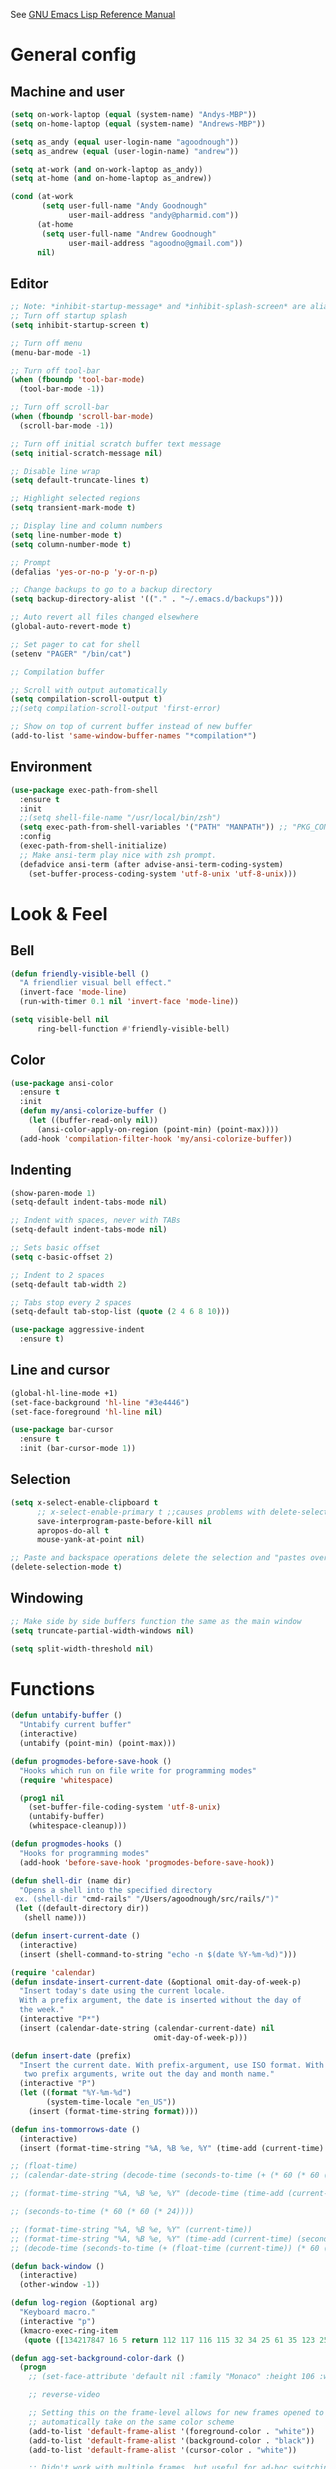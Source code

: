 #+STARTUP: overview

See [[https://www.gnu.org/software/emacs/manual/elisp.html][GNU Emacs Lisp Reference Manual]]

* General config
** Machine and user
   #+BEGIN_SRC emacs-lisp
     (setq on-work-laptop (equal (system-name) "Andys-MBP"))
     (setq on-home-laptop (equal (system-name) "Andrews-MBP"))

     (setq as_andy (equal user-login-name "agoodnough"))
     (setq as_andrew (equal (user-login-name) "andrew"))

     (setq at-work (and on-work-laptop as_andy))
     (setq at-home (and on-home-laptop as_andrew))

     (cond (at-work
            (setq user-full-name "Andy Goodnough"
                  user-mail-address "andy@pharmid.com"))
           (at-home
            (setq user-full-name "Andrew Goodnough"
                  user-mail-address "agoodno@gmail.com"))
           nil)
   #+END_SRC
** Editor
   #+BEGIN_SRC emacs-lisp
     ;; Note: *inhibit-startup-message* and *inhibit-splash-screen* are aliases for this variable
     ;; Turn off startup splash
     (setq inhibit-startup-screen t)

     ;; Turn off menu
     (menu-bar-mode -1)

     ;; Turn off tool-bar
     (when (fboundp 'tool-bar-mode)
       (tool-bar-mode -1))

     ;; Turn off scroll-bar
     (when (fboundp 'scroll-bar-mode)
       (scroll-bar-mode -1))

     ;; Turn off initial scratch buffer text message
     (setq initial-scratch-message nil)

     ;; Disable line wrap
     (setq default-truncate-lines t)

     ;; Highlight selected regions
     (setq transient-mark-mode t)

     ;; Display line and column numbers
     (setq line-number-mode t)
     (setq column-number-mode t)

     ;; Prompt
     (defalias 'yes-or-no-p 'y-or-n-p)

     ;; Change backups to go to a backup directory
     (setq backup-directory-alist '(("." . "~/.emacs.d/backups")))

     ;; Auto revert all files changed elsewhere
     (global-auto-revert-mode t)

     ;; Set pager to cat for shell
     (setenv "PAGER" "/bin/cat")

     ;; Compilation buffer

     ;; Scroll with output automatically
     (setq compilation-scroll-output t)
     ;;(setq compilation-scroll-output 'first-error)

     ;; Show on top of current buffer instead of new buffer
     (add-to-list 'same-window-buffer-names "*compilation*")
   #+END_SRC
** Environment
   #+BEGIN_SRC emacs-lisp
     (use-package exec-path-from-shell
       :ensure t
       :init
       ;;(setq shell-file-name "/usr/local/bin/zsh")
       (setq exec-path-from-shell-variables '("PATH" "MANPATH")) ;; "PKG_CONFIG_PATH" "LDFLAGS"
       :config
       (exec-path-from-shell-initialize)
       ;; Make ansi-term play nice with zsh prompt.
       (defadvice ansi-term (after advise-ansi-term-coding-system)
         (set-buffer-process-coding-system 'utf-8-unix 'utf-8-unix)))
    #+END_SRC
* Look & Feel
** Bell
   #+BEGIN_SRC emacs-lisp
     (defun friendly-visible-bell ()
       "A friendlier visual bell effect."
       (invert-face 'mode-line)
       (run-with-timer 0.1 nil 'invert-face 'mode-line))

     (setq visible-bell nil
           ring-bell-function #'friendly-visible-bell)
   #+END_SRC
** Color
   #+BEGIN_SRC emacs-lisp
     (use-package ansi-color
       :ensure t
       :init
       (defun my/ansi-colorize-buffer ()
         (let ((buffer-read-only nil))
           (ansi-color-apply-on-region (point-min) (point-max))))
       (add-hook 'compilation-filter-hook 'my/ansi-colorize-buffer))
   #+END_SRC
** Indenting
   #+BEGIN_SRC emacs-lisp
     (show-paren-mode 1)
     (setq-default indent-tabs-mode nil)

     ;; Indent with spaces, never with TABs
     (setq-default indent-tabs-mode nil)

     ;; Sets basic offset
     (setq c-basic-offset 2)

     ;; Indent to 2 spaces
     (setq-default tab-width 2)

     ;; Tabs stop every 2 spaces
     (setq-default tab-stop-list (quote (2 4 6 8 10)))

     (use-package aggressive-indent
       :ensure t)
   #+END_SRC
** Line and cursor
   #+BEGIN_SRC emacs-lisp
     (global-hl-line-mode +1)
     (set-face-background 'hl-line "#3e4446")
     (set-face-foreground 'hl-line nil)

     (use-package bar-cursor
       :ensure t
       :init (bar-cursor-mode 1))
   #+END_SRC
** Selection
   #+BEGIN_SRC emacs-lisp
     (setq x-select-enable-clipboard t
           ;; x-select-enable-primary t ;;causes problems with delete-selection-mode
           save-interprogram-paste-before-kill nil
           apropos-do-all t
           mouse-yank-at-point nil)

     ;; Paste and backspace operations delete the selection and "pastes over" it
     (delete-selection-mode t)
   #+END_SRC
** Windowing
   #+BEGIN_SRC emacs-lisp
     ;; Make side by side buffers function the same as the main window
     (setq truncate-partial-width-windows nil)

     (setq split-width-threshold nil)
   #+END_SRC
* Functions
  #+BEGIN_SRC emacs-lisp
    (defun untabify-buffer ()
      "Untabify current buffer"
      (interactive)
      (untabify (point-min) (point-max)))

    (defun progmodes-before-save-hook ()
      "Hooks which run on file write for programming modes"
      (require 'whitespace)

      (prog1 nil
        (set-buffer-file-coding-system 'utf-8-unix)
        (untabify-buffer)
        (whitespace-cleanup)))

    (defun progmodes-hooks ()
      "Hooks for programming modes"
      (add-hook 'before-save-hook 'progmodes-before-save-hook))

    (defun shell-dir (name dir)
      "Opens a shell into the specified directory
     ex. (shell-dir "cmd-rails" "/Users/agoodnough/src/rails/")"
     (let ((default-directory dir))
       (shell name)))

    (defun insert-current-date ()
      (interactive)
      (insert (shell-command-to-string "echo -n $(date %Y-%m-%d)")))

    (require 'calendar)
    (defun insdate-insert-current-date (&optional omit-day-of-week-p)
      "Insert today's date using the current locale.
      With a prefix argument, the date is inserted without the day of
      the week."
      (interactive "P*")
      (insert (calendar-date-string (calendar-current-date) nil
                                    omit-day-of-week-p)))

    (defun insert-date (prefix)
      "Insert the current date. With prefix-argument, use ISO format. With
       two prefix arguments, write out the day and month name."
      (interactive "P")
      (let ((format "%Y-%m-%d")
            (system-time-locale "en_US"))
        (insert (format-time-string format))))

    (defun ins-tommorrows-date ()
      (interactive)
      (insert (format-time-string "%A, %B %e, %Y" (time-add (current-time) (seconds-to-time (* 60 (* 60 (* 24))))))))

    ;; (float-time)
    ;; (calendar-date-string (decode-time (seconds-to-time (+ (* 60 (* 60 (* 24))) (float-time (current-time))))))

    ;; (format-time-string "%A, %B %e, %Y" (decode-time (time-add (current-time) (seconds-to-time (* 60 (* 60 (* 24)))))))

    ;; (seconds-to-time (* 60 (* 60 (* 24))))

    ;; (format-time-string "%A, %B %e, %Y" (current-time))
    ;; (format-time-string "%A, %B %e, %Y" (time-add (current-time) (seconds-to-time (* 60 (* 60 (* 24))))))
    ;; (decode-time (seconds-to-time (+ (float-time (current-time)) (* 60 (* 60 (* 24))))))

    (defun back-window ()
      (interactive)
      (other-window -1))

    (defun log-region (&optional arg)
      "Keyboard macro."
      (interactive "p")
      (kmacro-exec-ring-item
       (quote ([134217847 16 5 return 112 117 116 115 32 34 25 61 35 123 25 125 34] 0 "%d")) arg))

    (defun agg-set-background-color-dark ()
      (progn
        ;; (set-face-attribute 'default nil :family "Monaco" :height 106 :weight 'normal)

        ;; reverse-video

        ;; Setting this on the frame-level allows for new frames opened to
        ;; automatically take on the same color scheme
        (add-to-list 'default-frame-alist '(foreground-color . "white"))
        (add-to-list 'default-frame-alist '(background-color . "black"))
        (add-to-list 'default-frame-alist '(cursor-color . "white"))

        ;; Didn't work with multiple frames, but useful for ad-hoc switching
        (set-foreground-color "white")
        (set-background-color "black")

        (set-face-attribute  'mode-line-inactive
                             nil
                             :foreground "gray80"
                             :background "gray25"
                             :box '(:line-width 1 :style released-button))
        (set-face-attribute  'mode-line
                             nil
                             :foreground "gray25"
                             :background "gray80"
                             :box '(:line-width 1 :style released-button))))

    (defun agg-set-background-color-light ()
      (progn
        ;; (set-face-attribute 'default nil :family "Monaco" :height 106 :weight 'normal)

        ;; regular video

        ;; Setting this on the frame-level allows for new frames opened to
        ;; automatically take on the same color scheme
        (add-to-list 'default-frame-alist '(foreground-color . "black"))
        (add-to-list 'default-frame-alist '(background-color . "white"))
        (add-to-list 'default-frame-alist '(cursor-color . "black"))

        ;; Didn't work with multiple frames, but useful for ad-hoc switching
        (set-foreground-color "black")
        (set-background-color "white")

        (set-face-attribute  'mode-line
                             nil
                             :foreground "gray80"
                             :background "gray25"
                             :box '(:line-width 1 :style released-button))
        (set-face-attribute  'mode-line-inactive
                             nil
                             :foreground "gray25"
                             :background "gray80"
                             :box '(:line-width 1 :style released-button))))

    (defun agg-toggle-background-color ()
      "Toggle background and foreground colors between light and dark."
      (interactive)
      ;; use a property “state”. Value is t or nil
      (if (get 'agg-toggle-background-color 'state)
          (progn
            (agg-set-background-color-light)
            (put 'agg-toggle-background-color 'state nil))
        (progn
          (agg-set-background-color-dark)
          (put 'agg-toggle-background-color 'state t))))
  #+END_SRC
* Bindings
  #+BEGIN_SRC emacs-lisp
    ;; Align your code in a pretty way.
    (global-set-key (kbd "C-x \\") 'align-regexp)

    ;; Completion that uses many different methods to find options.
    (global-set-key (kbd "M-/") 'hippie-expand)

    ;; Perform general cleanup.
    (global-set-key (kbd "C-c n") 'cleanup-buffer)

    ;; Use regex searches by default.
    (global-set-key (kbd "C-s") 'isearch-forward-regexp)
    (global-set-key (kbd "C-r") 'isearch-backward-regexp)
    (global-set-key (kbd "C-M-s") 'isearch-forward)
    (global-set-key (kbd "C-M-r") 'isearch-backward)

    ;; Buffers
    (global-set-key (kbd "C-c y") 'bury-buffer)
    (global-set-key (kbd "C-c r") 'revert-buffer)
    (global-set-key (kbd "M-`") 'file-cache-minibuffer-complete)
    ; Use ibuffer which is better than switch buffer
    (global-set-key (kbd "C-x C-b") 'ibuffer)

    ;; Insert
    (global-set-key "\C-x\M-d" `insdate-insert-current-date)

    ;; Window switching. (C-x o goes to the next window)
    (windmove-default-keybindings) ;; Shift+direction
    (global-set-key (kbd "C-x O") (lambda () (interactive) (other-window -1))) ;; back one
    (global-set-key (kbd "C-x C-o") (lambda () (interactive) (other-window 2))) ;; forward two

    ;; Start eshell or switch to it if it's active.
    (global-set-key (kbd "C-x m") 'eshell)

    ;; Start a new eshell even if one is active.
    (global-set-key (kbd "C-x M") (lambda () (interactive) (eshell t)))

    ;; Start a regular shell if you prefer that.
    (global-set-key (kbd "C-x M-m") 'shell)

    ;; If you want to be able to M-x without meta (phones, etc)
    (global-set-key (kbd "C-x C-m") 'execute-extended-command)

    ;; Fetch the contents at a URL, display it raw.
    (global-set-key (kbd "C-x C-h") 'view-url)

    ;; Help should search more than just commands
    (global-set-key (kbd "C-h a") 'apropos)

    ;; Should be able to eval-and-replace anywhere.
    (global-set-key (kbd "C-c e") 'eval-and-replace)

    ;; For debugging Emacs modes
    (global-set-key (kbd "C-c p") 'message-point)

    ;; Comment or uncomment region
    (global-set-key (kbd "C-c C-;") 'comment-or-uncomment-region)

    ;; Activate occur easily inside isearch
    (define-key isearch-mode-map (kbd "C-o")
      (lambda () (interactive)
        (let ((case-fold-search isearch-case-fold-search))
          (occur (if isearch-regexp isearch-string (regexp-quote isearch-string))))))

    ;; Org
    (define-key global-map "\C-cl" 'org-store-link)
    (define-key global-map "\C-ca" 'org-agenda)

    (define-key global-map (kbd "C-M-+") 'text-scale-increase)
    (define-key global-map (kbd "C-M-_") 'text-scale-decrease)

                                            ;(global-set-key "\C-q" 'backward-kill-word)

    ;;Permanently, force TAB to insert just one TAB (in every mode):
    (global-set-key (kbd "TAB") 'tab-to-tab-stop)

    ;;Opens browser to url
    (global-set-key (kbd "C-x C-u") 'browse-url)
    (global-set-key (kbd "C-c C-o") 'browse-url)

    ;;Toggles whitespace
    (global-set-key (kbd "C-c w") 'whitespace-mode)

    ;; Launch a new shell. Use "C-u" to be prompted for the shell's name
    (global-set-key [f2] 'shell)

    ;; Refresh file from disk
    (global-set-key [f5] 'revert-buffer)

    ;; Moves current buffer to last buffer
    (global-set-key [f6] 'bury-buffer)

    ;; Moves last buffer to current buffer
    (global-set-key [f7] 'unbury-buffer)

    ;; In shell, moves the prompt to the line of previously executed command
    (global-set-key [f8] 'comint-previous-prompt)

    (global-set-key [f9] 'undo)

    (global-set-key [f11] 'whitespace-mode)

    ;; Unset F10 for tmux chicanery
    ;; https://superuser.com/questions/1142577/bind-caps-lock-key-to-tmux-prefix-on-macos-sierra
    (global-unset-key [f10])

    (global-set-key [f12] 'toggle-truncate-lines)

    (global-set-key (kbd "C--") 'back-window)

    (global-set-key (kbd "C-=") 'other-window)

    (global-set-key (kbd "s-p") 'previous-buffer)

    (global-set-key (kbd "s-n") 'next-buffer)

    (global-set-key (kbd "C-x C-l") 'log-region)

    ;; Two approaches are discussed here for local key bindings
    ;; http://stackoverflow.com/questions/9818307/emacs-mode-specific-custom-key-bindings-local-set-key-vs-define-key

    ;; This is a general approach to binding a specific key binding to one
    ;; or more modes. Should be used in this file.
    ;; (defun my/bindkey-recompile ()
    ;;   "Bind <F5> to `recompile'."
    ;;   (local-set-key (kbd "<f5>") 'recompile))
    ;; (add-hook 'c-mode-common-hook 'my/bindkey-recompile)
  #+END_SRC
* Development
** General
   #+BEGIN_SRC emacs-lisp
     (use-package auto-complete
       :ensure t
       :init
       (setq ac-ignore-case nil)
       :config
       (add-to-list 'ac-dictionary-directories
         "~/.emacs.d/auto-complete-config/dict")
       (ac-config-default))

     (use-package deadgrep
       :ensure t
       :init
       (global-set-key (kbd "<f10>") #'deadgrep))

     (use-package smartparens
       :ensure t
       :defer t
       :init
       (require 'smartparens-config))

     (use-package yasnippet
       :ensure t
       :defer t)
   #+END_SRC
** Data Formats
*** JSON
    #+BEGIN_SRC emacs-lisp
      (use-package json-mode
        :ensure t
        :defer t
        :init
        (add-hook 'json-mode-hook '(lambda ()
                                           (setq indent-tabs-mode nil)
                                           (setq tab-width 2)
                                           (setq indent-line-function (quote insert-tab))
                                           (local-set-key (kbd "C-c C-f") 'json-pretty-print-buffer))))

      (use-package json-reformat
        :init
        (customize-set-variable 'json-reformat:indent-width 2))
    #+END_SRC
*** XML
    #+BEGIN_SRC emacs-lisp
      (use-package nxml-mode
        :mode "\\.xml\\'"
        :init
        (defun agg/xml-format ()
          "Format an XML buffer with xmllint."
          (interactive)
          (shell-command-on-region (point-min) (point-max)
                                   "xmllint -format -"
                                   (current-buffer) t
                                   "*Xmllint Error Buffer*" t))
        (add-hook 'nxml-mode-hook 'progmodes-hooks)
        :bind (:map nxml-mode-map
                    ("C-c C-l" . agg/xml-format)))

      (use-package auto-complete-nxml
        :ensure t
        :defer t
        :after (auto-complete))
    #+END_SRC
*** YAML
    #+BEGIN_SRC emacs-lisp
      (use-package yaml-mode
        :ensure t
        :defer t)
    #+END_SRC
** Templating
*** Mustache
    #+BEGIN_SRC emacs-lisp
      (use-package mustache-mode
        :ensure t
        :defer t)
    #+END_SRC
** Languages
*** Clojure
    #+BEGIN_SRC emacs-lisp
      (use-package clojure-mode
        :ensure t
        :defer t
        :after (paredit)
        :init
        (add-hook 'clojure-mode-hook #'smartparens-mode))

      ;; avoid clojure-mode-extra-font-locking if using CIDER

      (use-package cider
        :ensure t
        :defer t
        :init
        (setq clojure-indent-style :always-indent)
        (setq cider-repl-use-pretty-printing t)
        (setq cider-repl-wrap-history t)
        (setq cider-repl-history-size 1000)
        (setq cider-repl-history-file "~/.cider-repl-history.txt"))
    #+END_SRC
*** CSS
   #+BEGIN_SRC emacs-lisp
     (customize-set-variable 'css-indent-offset 2)
   #+END_SRC
*** HTML
    #+BEGIN_SRC emacs-lisp
      (add-hook 'html-mode-hook 'turn-off-auto-fill)
      (add-hook 'html-mode-hook 'progmodes-hooks)

      ;; (use-package org-preview-html)

      ;; (use-package web-mode
      ;;   :ensure t
      ;;   :defer t)
    #+END_SRC
*** Java
    #+BEGIN_SRC emacs-lisp
      (add-hook 'java-mode-hook (lambda ()
                                  (setq c-basic-offset 4
                                        tab-width 4)))

      (use-package eclim
        :ensure t
        :defer t
        :init
        (setq eclimd-autostart nil)
        (setq eclim-eclipse-dirs '("/Applications/SpringToolSuite4.app/Contents/Eclipse"))
        (setq eclim-executable "/Applications/SpringToolSuite4.app/Contents/Eclipse/plugins/org.eclim_2.8.0/bin/eclim")
        (setq eclim-auto-save t)
        (setq eclim-use-yasnippet t)
        ;; display compilation error messages in the echo area
        (setq help-at-pt-display-when-idle t)
        (setq help-at-pt-timer-delay 0.1)
        (defun my-java-mode-hook ()
          (eclim-mode t))
        (add-hook 'java-mode-hook 'my-java-mode-hook)
        (add-hook 'java-mode-hook 'progmodes-hooks)
        :config
        (help-at-pt-set-timer))

      (use-package ac-emacs-eclim
        :ensure t
        :defer t
        :after (auto-complete eclim)
        :config
        (ac-emacs-eclim-config))
    #+END_SRC
*** Javascript
    #+BEGIN_SRC emacs-lisp
      (use-package js2-mode
        :ensure t
        :defer t
        :after (auto-complete smartparens)
        :init
        (setq js2-strict-missing-semi-warning nil)
        (setq js2-missing-semi-one-line-override nil)
        (add-to-list 'ac-modes 'js2-mode)
        (add-hook 'js2-mode-hook 'progmodes-hooks)
        (add-hook 'js2-mode-hook #'smartparens-mode)
        (add-hook 'js2-mode-hook (lambda () (setq js2-basic-offset 2))))

      (use-package tern
        :ensure t
        :defer t
        :config
        (define-key tern-mode-keymap (kbd "M-.") nil)
        (define-key tern-mode-keymap (kbd "M-,") nil)
        (add-hook 'js2-mode-hook (lambda () (tern-mode t))))

      (use-package tern-auto-complete
        :ensure t
        :defer t
        :after (auto-complete tern)
        :init
        (setq tern-command "/usr/local/bin/tern")
        :config
        (tern-ac-setup))

      (use-package js2-refactor
        :ensure t
        :defer t
        :after (js2-mode)
        :init
        (setq js2-skip-preprocessor-directives t)
        (js2r-add-keybindings-with-prefix "C-c C-m")
        (add-hook 'js2-mode-hook #'js2-refactor-mode))

      (use-package rjsx-mode
        :ensure t
        :defer t
        :after (auto-complete smartparens)
        :init
        (setq js2-strict-missing-semi-warning nil)
        (setq js2-missing-semi-one-line-override nil)
        (add-to-list 'ac-modes 'rjsx-mode)
        (add-to-list 'auto-mode-alist '("\\.js\\'" . rjsx-mode))
        (add-to-list 'auto-mode-alist '("\\.jsx?\\'" . rjsx-mode))
        (add-to-list 'interpreter-mode-alist '("node" . rjsx-mode))
        (add-hook 'rjsx-mode 'progmodes-hooks)
        (add-hook 'rjsx-mode #'smartparens-mode)
        (add-hook 'rjsx-mode (lambda () (setq js2-basic-offset 2))))

      (use-package eslint-fix
        :ensure t
        :defer t)

      (use-package eslintd-fix
        :ensure t
        :defer t)

      (use-package react-snippets
        :ensure t
        :defer t
        :after (yasnippet))
    #+END_SRC
*** Markdown
    #+BEGIN_SRC emacs-lisp
      (use-package markdown-mode
        :ensure t
        :defer t
        :commands (markdown-mode gfm-mode)
        :mode (("README\\.md\\'" . gfm-mode)
               ("\\.md\\'" . markdown-mode)
               ("\\.markdown\\'" . markdown-mode))
        :init (setq markdown-command "/usr/local/bin/markdown"))

      ;; Every time I save the markdown file, I want to export it to an HTML file for viewing.
      ;;
      ;; This re-binds the normal 'save-buffer' key-chord to call
      ;; 'markdown-export'. It works because 'markdown-export' calls
      ;; 'save-buffer' in addition to exporting to HTML.
      ;; (eval-after-load 'markdown
      ;;   '(progn
      ;;      (define-key markdown-mode-map (kbd "C-x C-s") 'markdown-export)))

      ;;(define-key markdown-mode-map (kbd "C-x C-s") 'markdown-export)

      (use-package markdown-preview-eww
        :ensure t
        :defer t)
    #+END_SRC
*** Puppet
    #+BEGIN_SRC emacs-lisp
      (use-package puppet-mode
        :ensure t
        :defer t
        :init
        (add-to-list 'auto-mode-alist '("\\.pp$" . puppet-mode)))
    #+END_SRC
*** Ruby
    #+BEGIN_SRC emacs-lisp
      (use-package enh-ruby-mode
        :ensure t
        :defer t
        :after (auto-complete smartparens)
        :init
        (add-to-list 'ac-modes 'enh-ruby-mode)
        (add-to-list 'auto-mode-alist '("\\.rb$" . enh-ruby-mode))
        (add-to-list 'auto-mode-alist '("\\.gemspec$" . enh-ruby-mode))
        (add-to-list 'auto-mode-alist '("\\.rake$" . enh-ruby-mode))
        (add-to-list 'auto-mode-alist '("\\.ru$" . enh-ruby-mode))
        (add-to-list 'auto-mode-alist '("Capfile$" . enh-ruby-mode))
        (add-to-list 'auto-mode-alist '("Gemfile$" . enh-ruby-mode))
        (add-to-list 'auto-mode-alist '("Rakefile$" . enh-ruby-mode))
        (add-hook 'enh-ruby-mode-hook #'smartparens-mode)
        (add-hook 'enh-ruby-mode-hook 'progmodes-hooks))

      (use-package inf-ruby
        :ensure t
        :defer t
        :init
        (add-hook 'enh-ruby-mode-hook 'inf-ruby-minor-mode))

      (use-package yari
        :ensure t
        :defer t
        ;; C-h R
        :init (define-key 'help-command "R" 'yari))

      (use-package robe
        :ensure t
        :defer t
        :after (enh-ruby-mode auto-complete)
        :init
        (add-hook 'enh-ruby-mode-hook 'robe-mode)
        (add-hook 'enh-robe-mode-hook 'ac-robe-setup)
        :config
        (defadvice inf-ruby-console-auto (before activate-rvm-for-robe activate)
          (rvm-activate-corresponding-ruby)))

      (use-package rvm
        :ensure t
        :defer t
        :init
        (add-hook 'enh-ruby-mode-hook (lambda ()
                                        (rvm-activate-corresponding-ruby)))
        :config
        (rvm-use-default))

      (use-package haml-mode
        :ensure t
        :defer t)

      (use-package coffee-mode
        :ensure t
        :defer t
        :after (whitespace-mode)
        :init
        ;; automatically clean up bad whitespace
        (setq whitespace-action '(auto-cleanup))
        ;; only show bad whitespace
        (setq whitespace-style '(trailing space-before-tab indentation empty space-after-tab)))
    #+END_SRC
*** Scala
    #+BEGIN_SRC emacs-lisp
      (use-package scala-mode
        :disabled
        :ensure t
        :defer t
        :init (add-to-list 'auto-mode-alist '("\\.sbt$" . scala-mode))
        (add-hook 'scala-mode-hook 'progmodes-hooks)
        :interpreter ("scala" . scala-mode)) ;;  :pin melpa-stable

      (use-package sbt-mode
        :disabled
        :ensure t
        :defer t
        ) ;;:pin melpa-stable

      (use-package ensime
        :disabled
        :ensure t
        :defer t
        :init
        (add-hook 'scala-mode-hook 'ensime-scala-mode-hook)
        ) ;;:pin melpa-stable

      ;; (setq
      ;;  ensime-sbt-command "/home/agoodno/src/ccap3/sbt"
      ;;  sbt:program-name "/home/agoodno/src/ccap3/sbt"
      ;;  ensime-startup-notification nil)
    #+END_SRC
*** SQL
    #+BEGIN_SRC emacs-lisp
      (setq auto-mode-alist (cons '("\\.psql$" . sql-mode) auto-mode-alist))

      (add-hook 'sql-mode-hook 'turn-off-auto-fill)
      (add-hook 'sql-mode-hook 'progmodes-hooks)

      (provide 'agg-sql-mode)
    #+END_SRC
*** Vue.js
    #+BEGIN_SRC emacs-lisp
      (setq js-indent-level 2)
      (add-hook 'js-mode-hook 'progmodes-hooks)

      (use-package vue-mode
        :ensure t
        :defer t
        :init
        (add-hook 'vue-mode-hook 'progmodes-hooks)
        :config
        ;; 0, 1, or 2, representing (respectively) none, low, and high coloring
        (setq mmm-submode-decoration-level 0))
    #+END_SRC
* Social
  #+BEGIN_SRC emacs-lisp
    ;; (defvar freenode-password "")
    ;; (defvar bitlbee-password "")

    (setq
     erc-server "irc.wicourts.gov"
     ;; erc-server "chat.freenode.net"
     erc-nick "agoodno"
     erc-prompt (lambda () (concat "[" (buffer-name) "]"))
     ;; erc-prompt-for-nickserv-password nil
     ;; erc-nickserv-passwords `((freenode ("agoodno" . ,freenode-password)))
     erc-email-userid "andrew.goodnough@wicourts.gov"
     ;; erc-email-userid "agoodno@gmail.com"
     erc-user-full-name "Andrew Goodnough"
     ;; erc-autojoin-channels-alist '(("irc.wicourts.gov" "#ccap3" "#cc"))
     erc-autojoin-channels-alist
     '(("freenode.net" "#emacs" "#elasticsearch")
       ("wicourts.gov" "#ccap3" "#cc"))
     ;; erc-join-buffer 'bury
     erc-hide-list '("QUIT" "JOIN" "KICK" "NICK" "MODE")
     erc-echo-notices-in-minibuffer-flag t
     erc-auto-query 'buffer
     erc-save-buffer-on-part nil
     erc-save-queries-on-quit nil
     erc-log-write-after-send t
     erc-log-write-after-insert t
     erc-fill-column 75
     erc-header-line-format nil
     erc-track-exclude-types '("324" "329" "332" "333" "353" "477" "MODE"
                               "JOIN" "PART" "QUIT" "NICK")
     ;; erc-lurker-threshold-time 3600
     ;; erc-track-priority-faces-only t
     ;; erc-autojoin-timing :ident
     ;; erc-flood-protect nil
     ;; erc-server-send-ping-interval 45
     ;; erc-server-send-ping-timeout 180
     ;; erc-server-reconnect-timeout 60
     ;; erc-server-flood-penalty 1000000
     ;; erc-accidental-paste-threshold-seconds 0.5
     erc-fill-function 'erc-fill-static
     erc-fill-static-center 14)

    (defun freenode-connect ()
      "Connect to freenode."
      (interactive)
      (erc :server "irc.freenode.net" :port 6667 :nick "agoodno"))

    (defun bitlbee-connect ()
      "Connect to bitlbee."
      (interactive)
      (erc :server "127.0.0.1" :port 6667))

    (defun wicourts-connect ()
      "Connect to wicourts."
      (interactive)
      (erc :server "irc.wicourts.gov" :port 6667 :nick "agoodno"))

    ;;(add-hook 'erc-join-hook 'bitlbee-identify)

    (defun bitlbee-identify ()
      "If we're on the bitlbee server, send the identify command to the &bitlbee channel."
      (when (and (string= "127.0.0.1" erc-session-server)
                 (string= "&bitlbee" (buffer-name)))
        (erc-message "PRIVMSG" (format "%s identify %s"
                                       (erc-default-target)
                                       bitlbee-password))))

    ;; (delete 'erc-fool-face 'erc-track-faces-priority-list)
    ;; (delete '(erc-nick-default-face erc-fool-face) 'erc-track-faces-priority-list)

    ;; (eval-after-load 'erc
    ;;   '(progn
    ;;      ;; (when (not (package-installed-p 'erc-hl-nicks))
    ;;      ;;   (package-install 'erc-hl-nicks))
    ;;      (require 'erc-spelling)
    ;;      (require 'erc-services)
    ;;      (require 'erc-truncate)
    ;;      ;; (require 'erc-hl-nicks)
    ;;      (require 'notifications)
    ;;      (erc-services-mode 1)
    ;;      (erc-truncate-mode 1)
    ;;      (setq erc-complete-functions '(erc-pcomplete erc-button-next))
    ;;      ;; (add-to-list 'erc-modules 'hl-nicks)
    ;;      (add-to-list 'erc-modules 'spelling)
    ;;      (set-face-foreground 'erc-input-face "dim gray")
    ;;      (set-face-foreground 'erc-my-nick-face "blue")
    ;;      (define-key erc-mode-map (kbd "C-c r") 'pnh-reset-erc-track-mode)
    ;;      (define-key erc-mode-map (kbd "C-c C-M-SPC") 'erc-track-clear)
    ;;      (define-key erc-mode-map (kbd "C-u RET") 'browse-last-url-in-brower)))

    ;; (defun erc-track-clear ()
    ;;   (interactive)
    ;;   (setq erc-modified-channels-alist nil))

    ;; (defun browse-last-url-in-brower ()
    ;;   (interactive)
    ;;   (require 'ffap)
    ;;   (save-excursion
    ;;     (let ((ffap-url-regexp "\\(https?://\\)."))
    ;;       (ffap-next-url t t))))

    ;; (defun pnh-reset-erc-track-mode ()
    ;;   (interactive)
    ;;   (setq erc-modified-channels-alist nil)
    ;;   (erc-modified-channels-update)
    ;;   (erc-modified-channels-display))

    ;; (require 'erc-services)
    ;; (erc-services-mode 1)

    ;; ;;; Notify me when a keyword is matched (someone wants to reach me)

    ;; (defvar my-erc-page-message "%s says %s"
    ;;   "Format of message to display in dialog box")

    ;; (defvar my-erc-page-nick-alist nil
    ;;   "Alist of nicks and the last time they tried to trigger a notification")

    ;; (defvar my-erc-page-timeout 60
    ;;   "Number of seconds that must elapse between notifications from the same person.")

    ;; (defun my-erc-page-popup-notification (message)
    ;;   (when window-system
    ;;     ;; must set default directory, otherwise start-process is unhappy
    ;;     ;; when this is something remote or nonexistent
    ;;     (let ((default-directory "~/"))
    ;;       ;; 8640000 milliseconds = 1 day
    ;;       (start-process "page-me" nil "notify-send"
    ;;                      "-u" "normal" "-t" "8640000" "ERC"
    ;;                      (format my-erc-page-message (car (split-string nick "!")) message)))))

    ;; (defun my-erc-page-allowed (nick &optional delay)
    ;;   "Return non-nil if a notification should be made for NICK.
    ;; If DELAY is specified, it will be the minimum time in seconds
    ;; that can occur between two notifications.  The default is
    ;; `my-erc-page-timeout'."
    ;;   (unless delay (setq delay my-erc-page-timeout))
    ;;   (let ((cur-time (time-to-seconds (current-time)))
    ;;         (cur-assoc (assoc nick my-erc-page-nick-alist))
    ;;         (last-time))
    ;;     (if cur-assoc
    ;;         (progn
    ;;           (setq last-time (cdr cur-assoc))
    ;;           (setcdr cur-assoc cur-time)
    ;;           (> (abs (- cur-time last-time)) delay))
    ;;       (push (cons nick cur-time) my-erc-page-nick-alist)
    ;;       t)))

    ;; (defun my-erc-page-me (match-type nick message)
    ;;   "Notify the current user when someone sends a message that
    ;; matches a regexp in `erc-keywords'."
    ;;   (interactive)
    ;;   (when (and (eq match-type 'keyword)
    ;;              ;; I don't want to see anything from the erc server
    ;;              (null (string-match "\\`\\([sS]erver\\|localhost\\)" nick))
    ;;              ;; or bots
    ;;              (null (string-match "\\(bot\\|serv\\)!" nick))
    ;;              ;; or from those who abuse the system
    ;;              (my-erc-page-allowed nick))
    ;;     (my-erc-page-popup-notification message)))
    ;; (add-hook 'erc-text-matched-hook 'my-erc-page-me)

    ;; (defun my-erc-page-me-PRIVMSG (proc parsed)
    ;;   (let ((nick (car (erc-parse-user (erc-response.sender parsed))))
    ;;         (target (car (erc-response.command-args parsed)))
    ;;         (msg (erc-response.contents parsed)))
    ;;     (when (and (erc-current-nick-p target)
    ;;                (not (erc-is-message-ctcp-and-not-action-p msg))
    ;;                (my-erc-page-allowed nick))
    ;;       (my-erc-page-popup-notification msg)
    ;;       nil)))
    ;; (add-hook 'erc-server-PRIVMSG-functions 'my-erc-page-me-PRIVMSG)

    ;; (eval-after-init
    ;;  '(and
    ;;                                         ; (add-to-list 'erc-modules 'autoaway)
    ;;    (add-to-list 'erc-modules 'autojoin)
    ;;    (add-to-list 'erc-modules 'button)
    ;;    (add-to-list 'erc-modules 'completion)
    ;;    (add-to-list 'erc-modules 'fill)
    ;;    (add-to-list 'erc-modules 'irccontrols)
    ;;    (add-to-list 'erc-modules 'list)
    ;;    (add-to-list 'erc-modules 'log)
    ;;    (add-to-list 'erc-modules 'match)
    ;;    (add-to-list 'erc-modules 'menu)
    ;;    (add-to-list 'erc-modules 'move-to-prompt)
    ;;    (add-to-list 'erc-modules 'netsplit)
    ;;    (add-to-list 'erc-modules 'networks)
    ;;    (add-to-list 'erc-modules 'noncommands)
    ;;    (add-to-list 'erc-modules 'notify)
    ;;    (add-to-list 'erc-modules 'readonly)
    ;;    (add-to-list 'erc-modules 'ring)
    ;;    (add-to-list 'erc-modules 'stamp)
    ;;    (add-to-list 'erc-modules 'track )
    ;;    (erc-update-modules)))

    ;; (customize-set-variable 'erc-server "irc.freenode.net")
    ;; (customize-set-variable 'erc-port 6667)
    ;; (customize-set-variable 'erc-nick "agoodno")

    ;; (use-package erc-hipchatify
    ;;   :ensure t
    ;;   :defer t
    ;;   :init
    ;;   (progn
    ;;     ;; (customize-set-variable 'shr-use-fonts f)
    ;;     ;; (customize-set-variable 'shr-external-browser "")
    ;;     (add-to-list 'erc-modules 'hipchatify)
    ;;     (erc-update-modules)))

    ;; (defvar slack-token "")

    (use-package slack
      :disabled
      :ensure t
      :commands (slack-start)
      :init
      (setq slack-buffer-emojify t)
      (setq slack-prefer-current-team t)
      :config
      (slack-register-team
       :name "elmlang"
       :default t
       :client-id "12617974597.593942839862"
       :client-secret "d5a2dd0464899cd96ad321844fa643bb"
       :token slack-token
       :full-and-display-names t))

    (use-package mu4e
      :init
      (setq mu4e-mu-binary "/usr/local/bin/mu"
            mu4e-get-mail-command "mbsync gmail"
            mu4e-maildir (expand-file-name "~/mbsync")
            mu4e-change-filenames-when-moving t
            mu4e-update-interval 300)
      (add-to-list 'load-path "/usr/local/share/emacs/site-lisp/mu/mu4e"))
  #+END_SRC
* Packages
** browse-url
#+BEGIN_SRC emacs-lisp
  ;; Open links in Chrome on macOS
  ;; (setq gnus-button-url 'browse-url-generic
  ;;       browse-url-generic-program "/Applications/Google Chrome.app/Contents/MacOS/Google Chrome"
  ;;       browse-url-browser-function gnus-button-url)

  ;; Open links in Safari
  (setq browse-url-browser-function 'browse-url-generic
        browse-url-generic-program "open")
#+END_SRC
** exec-path-from-shell
   #+BEGIN_SRC emacs-lisp
     (use-package exec-path-from-shell
       :ensure t
       :config
       (exec-path-from-shell-initialize)
       ;; Make ansi-term play nice with zsh prompt.
       (defadvice ansi-term (after advise-ansi-term-coding-system)
         (set-buffer-process-coding-system 'utf-8-unix 'utf-8-unix)))
   #+END_SRC
** f
#+BEGIN_SRC emacs-lisp
  (use-package f
    :ensure t)
#+END_SRC
** flycheck
   #+BEGIN_SRC emacs-lisp
     (use-package flycheck
       :ensure t
       :init
       (setq flycheck-javascript-eslint-executable "~/work/wastewitness/node_modules/.bin/eslint")
       (setq flycheck-javascript-standard-executable "~/work/wastewitness/node_modules/.bin/standard")
       (setq-default flycheck-disabled-checkers
         '(emacs-lisp-checkdoc))
       (setq-default flycheck-disabled-checkers
         (append flycheck-disabled-checkers
         '(javascript-jshint)))
       (setq-default flycheck-disabled-checkers
         (append flycheck-disabled-checkers
         '(json-jsonlist)))
       (global-flycheck-mode))
   #+END_SRC
** flycheck-clojure
#+BEGIN_SRC emacs-lisp
  (use-package flycheck-clojure
    :ensure t
    :defer t
    :after (flycheck)
    :config (flycheck-clojure-setup))
#+END_SRC
** ido
   #+BEGIN_SRC emacs-lisp
     (use-package ido
       :ensure t
       :init
       ;; File finding
       (global-set-key (kbd "C-x M-f") 'ido-find-file-other-window)
       (global-set-key (kbd "C-x f") 'recentf-ido-find-file)
       :config
       (ido-mode 1)
       (ido-everywhere 1)
       (icomplete-mode 1))

     (use-package ido-completing-read+
       :ensure t
       :after (ido)
       :init
       (ido-ubiquitous-mode 1))

     (use-package ido-vertical-mode
       :ensure t
       :after (ido)
       :init
       (setq ido-vertical-define-keys 'C-n-and-C-p-only)
       :config
       (ido-vertical-mode 1))
   #+END_SRC
** magit
   #+BEGIN_SRC emacs-lisp
     (use-package magit
       :ensure t
       :init
       (cond (at-work
              (setq magit-projects
                    (quote (
                            ("~/work/wastewitness" . 0)
                            ("~/.emacs.d" . 0)
                            ("~/stow" . 0)))))
             (at-home
              (setq magit-projects
                    (quote (
                            ("~/.emacs.d" . 0)
                            ("~/stow" . 0)))))
             (setq magit-projects
                   (quote (
                            ("~/.emacs.d" . 0)
                            ("~/stow" . 0)))))
       (setq magit-completing-read-function 'magit-ido-completing-read)
       (customize-set-variable 'magit-display-buffer-function
         (quote magit-display-buffer-fullframe-status-v1))
       (customize-set-variable 'magit-status-sections-hook
         '(magit-insert-status-headers
           magit-insert-merge-log
           magit-insert-rebase-sequence
           magit-insert-am-sequence
           magit-insert-sequencer-sequence
           magit-insert-bisect-output
           magit-insert-bisect-rest
           magit-insert-unpulled-from-upstream
           magit-insert-unpulled-from-pushremote
           magit-insert-unpushed-to-upstream
           magit-insert-unpushed-to-pushremote
           magit-insert-staged-changes
           magit-insert-unstaged-changes
           magit-insert-untracked-files
           magit-insert-stashes))
       (customize-set-variable 'magit-repolist-columns
         (quote
           (("Name" 40 magit-repolist-column-ident nil)
           ("Path" 99 magit-repolist-column-path))))
       (customize-set-variable 'magit-repository-directories
         magit-projects)
       (global-set-key (kbd "C-c g") 'magit-status)
       (global-set-key (kbd "C-c h") 'magit-list-repositories))
   #+END_SRC
** neotree
#+BEGIN_SRC emacs-lisp
  (use-package neotree
    :ensure t
    :defer t
    :init
    (global-set-key [f8] 'neotree-toggle))
#+END_SRC
** org-mode
   #+BEGIN_SRC emacs-lisp
     (use-package org
       :init
       (setq org-log-done 'time)
       (setq org-log-done 'note)
       (setq org-todo-keywords
             '((sequence "IDEA" "TODO" "PLANNING" "DESIGNING" "PROGRAMMING" "WAITING" "TESTING" "CHECKLIST" "MR" "APPROVED" "|" "MERGED" "DELEGATED" "DONE" "CANCELED")))
       (setq org-log-done nil)
       :bind (("C-c l" . org-store-link)
              ("C-c c" . org-capture)
              ("C-c a" . org-agenda)
              ("C-c t" . ins-tommorrows-date)
              ("C-c d" . insdate-insert-current-date)
              :map org-mode-map
              ("C-c !" . org-time-stamp-inactive))
       :mode ("\\.org$" . org-mode)
       :config
       (require 'org-id))
       ;; (require 'ob-sh)
       ;; (org-babel-do-load-languages 'org-babel-load-languages '((shell . t)))
   #+END_SRC
** pdf-tools
   #+BEGIN_SRC emacs-lisp
     (use-package pdf-tools
       :disabled
       :ensure t
       :defer t
       :init
       (pdf-tools-install))
   #+END_SRC
** projectile
#+BEGIN_SRC emacs-lisp
  (use-package projectile
    :ensure t
    :defer t)
#+END_SRC
** restclient
#+BEGIN_SRC emacs-lisp
(use-package restclient
  :ensure t
  :defer t)
#+END_SRC
** saveplace
#+BEGIN_SRC emacs-lisp
  (setq save-place-file (locate-user-emacs-file "places" ".emacs-places"))

  (save-place-mode 1)
#+END_SRC
** shell-mode
#+BEGIN_SRC emacs-lisp
  ;;; Fix junk characters in shell-mode
  ;; Add color to a shell running in emacs 'M-x shell'
  ;;; Shell mode
  ;; (setq ansi-color-names-vector ; better contrast colors
  ;;       ["black" "red4" "green4" "yellow4"
  ;;        "blue3" "magenta4" "cyan4" "white"])
  (autoload 'ansi-color-for-comint-mode-on "ansi-color" nil t)

  ;; Fixes npm commands that attempt to color interactive user prompts
  ;; ...but messes with sbt and awk among others
  ;; (add-to-list
  ;;          'comint-preoutput-filter-functions
  ;;          (lambda (output)
  ;;            (replace-regexp-in-string "\033\\[[0-9]+[A-Z]" "" output)))

  ;; Fixes some bad characters appearing when color prompts are used
  (add-hook 'shell-mode-hook 'ansi-color-for-comint-mode-on)

  ;; Makes the prompt read-only running in emacs 'M-x shell'
  (add-hook 'shell-mode-hook
       '(lambda () (toggle-truncate-lines 1)))
  (setq comint-prompt-read-only t)
#+END_SRC
** smex
#+BEGIN_SRC emacs-lisp
  (use-package smex
    :ensure t
    :init (smex-initialize)
    (global-set-key (kbd "M-x") 'smex)
    (global-set-key (kbd "M-X") 'smex-major-mode-commands)
    (global-set-key (kbd "C-c C-c M-x") 'execute-extended-command))
#+END_SRC
** tidy
   #+BEGIN_SRC emacs-lisp
     (setq tidy-shell-command "/usr/local/bin/tidy")
     (setq tidy-config-file "~/.tidyrc")
     (setq tidy-temp-directory "/tmp")
   #+END_SRC
** tramp
#+BEGIN_SRC emacs-lisp
  (setq tramp-default-method "ssh")

  (defun connect-patproc-test ()
    (interactive)
    (dired "/lcbuser@patproc-test-host.library.wisc.edu:/opt/patproc-test/"))
#+END_SRC
** uniquify
#+BEGIN_SRC emacs-lisp
  (setq uniquify-buffer-name-style 'forward)
#+END_SRC
* Startup
  #+BEGIN_SRC emacs-lisp
    (agg-toggle-background-color)
    (server-start)
  #+END_SRC
